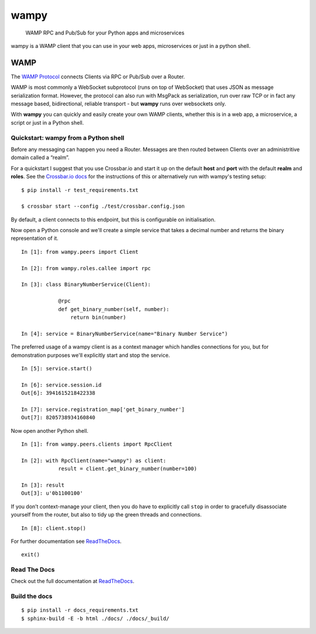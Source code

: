 wampy
=====

.. pull-quote ::

    WAMP RPC and Pub/Sub for your Python apps and microservices

.. image:: https://travis-ci.org/noisyboiler/wampy.svg?branch=master
    :target: https://travis-ci.org/noisyboiler/wampy

wampy is a WAMP client that you can use in your web apps, microservices or just in a python shell.

WAMP
----

The `WAMP Protocol`_ connects Clients via RPC or Pub/Sub over a Router.

WAMP is most commonly a WebSocket subprotocol (runs on top of WebSocket) that uses JSON as message serialization format. However, the protocol can also run with MsgPack as serialization, run over raw TCP or in fact any message based, bidirectional, reliable transport - but **wampy** runs over websockets only.

With **wampy** you can quickly and easily create your own WAMP clients, whether this is in a web app, a microservice, a script or just in a Python shell.

Quickstart: wampy from a Python shell
~~~~~~~~~~~~~~~~~~~~~~~~~~~~~~~~~~~~~

Before any messaging can happen you need a Router. Messages are then routed between Clients over an administritive domain called a “realm”.

For a quickstart I suggest that you use Crossbar.io and start it up on the default **host** and **port** with the default **realm** and **roles**. See the `Crossbar.io docs`_ for the instructions of this or alternatively run with wampy's testing setup:

::

    $ pip install -r test_requirements.txt

    $ crossbar start --config ./test/crossbar.config.json

By default, a client connects to this endpoint, but this is configurable on initialisation.

Now open a Python console and we'll create a simple service that takes a decimal number and returns the binary representation of it.

::

    In [1]: from wampy.peers import Client

    In [2]: from wampy.roles.callee import rpc

    In [3]: class BinaryNumberService(Client):

                @rpc
                def get_binary_number(self, number):
                    return bin(number)

    In [4]: service = BinaryNumberService(name="Binary Number Service")

The preferred usage of a wampy client is as a context manager which handles connections for you, but for demonstration purposes we'll explicitly start and stop the service.

::

    In [5]: service.start()

    In [6]: service.session.id
    Out[6]: 3941615218422338

    In [7]: service.registration_map['get_binary_number']
    Out[7]: 8205738934160840

Now open another Python shell.

::

    In [1]: from wampy.peers.clients import RpcClient

    In [2]: with RpcClient(name="wampy") as client:
                result = client.get_binary_number(number=100)

    In [3]: result
    Out[3]: u'0b1100100'


If you don’t context-manage your client, then you do have to explicitly call ``stop`` in order to gracefully disassociate yourself from the router, but also to tidy up the green threads and connections.

::

    In [8]: client.stop()

For further documentation see ReadTheDocs_.

::

    exit()

Read The Docs
~~~~~~~~~~~~~

Check out the full documentation at ReadTheDocs_.

Build the docs
~~~~~~~~~~~~~~

::

    $ pip install -r docs_requirements.txt
    $ sphinx-build -E -b html ./docs/ ./docs/_build/

.. _Crossbar.io docs: http://crossbar.io/docs/Quick-Start/
.. _ReadTheDocs: http://wampy.readthedocs.io/en/latest/
.. _WAMP Protocol: http://wamp-proto.org/
